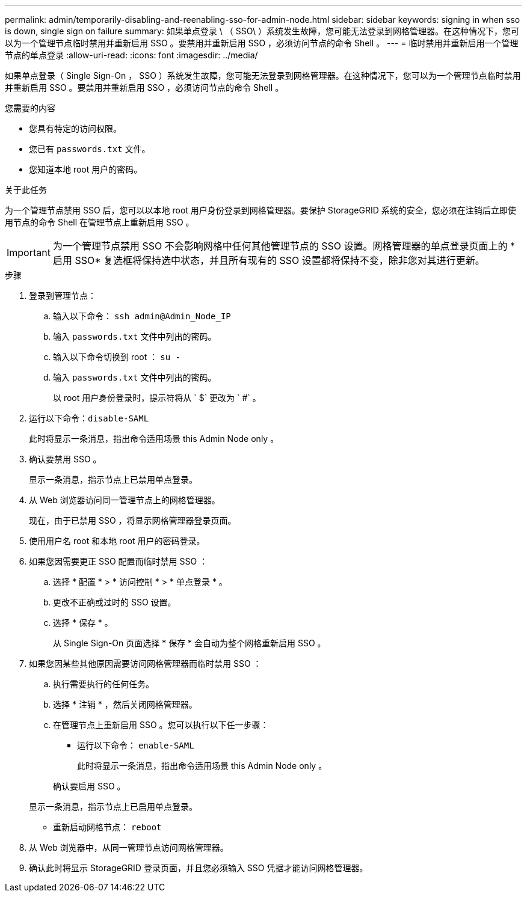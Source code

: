 ---
permalink: admin/temporarily-disabling-and-reenabling-sso-for-admin-node.html 
sidebar: sidebar 
keywords: signing in when sso is down, single sign on failure 
summary: 如果单点登录 \ （ SSO\ ）系统发生故障，您可能无法登录到网格管理器。在这种情况下，您可以为一个管理节点临时禁用并重新启用 SSO 。要禁用并重新启用 SSO ，必须访问节点的命令 Shell 。 
---
= 临时禁用并重新启用一个管理节点的单点登录
:allow-uri-read: 
:icons: font
:imagesdir: ../media/


[role="lead"]
如果单点登录（ Single Sign-On ， SSO ）系统发生故障，您可能无法登录到网格管理器。在这种情况下，您可以为一个管理节点临时禁用并重新启用 SSO 。要禁用并重新启用 SSO ，必须访问节点的命令 Shell 。

.您需要的内容
* 您具有特定的访问权限。
* 您已有 `passwords.txt` 文件。
* 您知道本地 root 用户的密码。


.关于此任务
为一个管理节点禁用 SSO 后，您可以以本地 root 用户身份登录到网格管理器。要保护 StorageGRID 系统的安全，您必须在注销后立即使用节点的命令 Shell 在管理节点上重新启用 SSO 。


IMPORTANT: 为一个管理节点禁用 SSO 不会影响网格中任何其他管理节点的 SSO 设置。网格管理器的单点登录页面上的 * 启用 SSO* 复选框将保持选中状态，并且所有现有的 SSO 设置都将保持不变，除非您对其进行更新。

.步骤
. 登录到管理节点：
+
.. 输入以下命令： `ssh admin@Admin_Node_IP`
.. 输入 `passwords.txt` 文件中列出的密码。
.. 输入以下命令切换到 root ： `su -`
.. 输入 `passwords.txt` 文件中列出的密码。
+
以 root 用户身份登录时，提示符将从 ` $` 更改为 ` #` 。



. 运行以下命令：``disable-SAML``
+
此时将显示一条消息，指出命令适用场景 this Admin Node only 。

. 确认要禁用 SSO 。
+
显示一条消息，指示节点上已禁用单点登录。

. 从 Web 浏览器访问同一管理节点上的网格管理器。
+
现在，由于已禁用 SSO ，将显示网格管理器登录页面。

. 使用用户名 root 和本地 root 用户的密码登录。
. 如果您因需要更正 SSO 配置而临时禁用 SSO ：
+
.. 选择 * 配置 * > * 访问控制 * > * 单点登录 * 。
.. 更改不正确或过时的 SSO 设置。
.. 选择 * 保存 * 。
+
从 Single Sign-On 页面选择 * 保存 * 会自动为整个网格重新启用 SSO 。



. 如果您因某些其他原因需要访问网格管理器而临时禁用 SSO ：
+
.. 执行需要执行的任何任务。
.. 选择 * 注销 * ，然后关闭网格管理器。
.. 在管理节点上重新启用 SSO 。您可以执行以下任一步骤：
+
*** 运行以下命令： `enable-SAML`
+
此时将显示一条消息，指出命令适用场景 this Admin Node only 。

+
确认要启用 SSO 。

+
显示一条消息，指示节点上已启用单点登录。

*** 重新启动网格节点： `reboot`




. 从 Web 浏览器中，从同一管理节点访问网格管理器。
. 确认此时将显示 StorageGRID 登录页面，并且您必须输入 SSO 凭据才能访问网格管理器。

